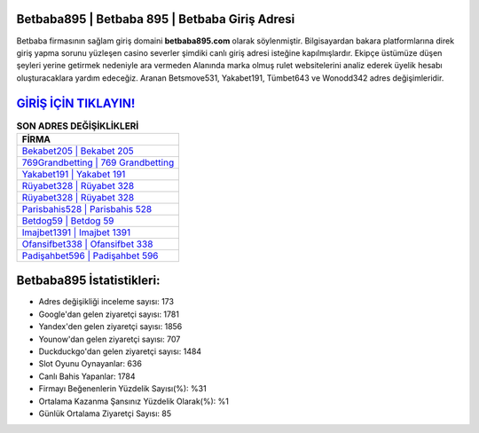 ﻿Betbaba895 | Betbaba 895 | Betbaba Giriş Adresi
===================================

.. image:: images/betbaba-giris.jpg
   :width: 600
   
Betbaba firmasının sağlam giriş domaini **betbaba895.com** olarak söylenmiştir. Bilgisayardan bakara platformlarına direk giriş yapma sorunu yüzleşen casino severler şimdiki canlı giriş adresi isteğine kapılmışlardır. Ekipçe üstümüze düşen şeyleri yerine getirmek nedeniyle ara vermeden Alanında marka olmuş  rulet websitelerini analiz ederek üyelik hesabı oluşturacaklara yardım edeceğiz. Aranan Betsmove531, Yakabet191, Tümbet643 ve Wonodd342 adres değişimleridir.

`GİRİŞ İÇİN TIKLAYIN! <https://uclck.me/gonow>`_
==============

.. list-table:: **SON ADRES DEĞİŞİKLİKLERİ**
   :widths: 100
   :header-rows: 1

   * - FİRMA
   * - `Bekabet205 | Bekabet 205 <bekabet205-bekabet-205-bekabet-giris-adresi.html>`_
   * - `769Grandbetting | 769 Grandbetting <769grandbetting-769-grandbetting-grandbetting-giris-adresi.html>`_
   * - `Yakabet191 | Yakabet 191 <yakabet191-yakabet-191-yakabet-giris-adresi.html>`_	 
   * - `Rüyabet328 | Rüyabet 328 <ruyabet328-ruyabet-328-ruyabet-giris-adresi.html>`_	 
   * - `Rüyabet328 | Rüyabet 328 <ruyabet328-ruyabet-328-ruyabet-giris-adresi.html>`_ 
   * - `Parisbahis528 | Parisbahis 528 <parisbahis528-parisbahis-528-parisbahis-giris-adresi.html>`_
   * - `Betdog59 | Betdog 59 <betdog59-betdog-59-betdog-giris-adresi.html>`_	 
   * - `Imajbet1391 | Imajbet 1391 <imajbet1391-imajbet-1391-imajbet-giris-adresi.html>`_
   * - `Ofansifbet338 | Ofansifbet 338 <ofansifbet338-ofansifbet-338-ofansifbet-giris-adresi.html>`_
   * - `Padişahbet596 | Padişahbet 596 <padisahbet596-padisahbet-596-padisahbet-giris-adresi.html>`_
	 
Betbaba895 İstatistikleri:
===================================	 
* Adres değişikliği inceleme sayısı: 173
* Google'dan gelen ziyaretçi sayısı: 1781
* Yandex'den gelen ziyaretçi sayısı: 1856
* Younow'dan gelen ziyaretçi sayısı: 707
* Duckduckgo'dan gelen ziyaretçi sayısı: 1484
* Slot Oyunu Oynayanlar: 636
* Canlı Bahis Yapanlar: 1784
* Firmayı Beğenenlerin Yüzdelik Sayısı(%): %31
* Ortalama Kazanma Şansınız Yüzdelik Olarak(%): %1
* Günlük Ortalama Ziyaretçi Sayısı: 85
